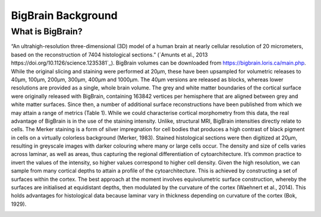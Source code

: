 BigBrain Background
====================================

What is BigBrain?
****************************

“An ultrahigh-resolution three-dimensional (3D) model of a human brain at nearly cellular resolution of 20 micrometers, based on the reconstruction of 7404 histological sections.” (`Amunts et al., 2013 https://doi.org/10.1126/science.1235381`_). BigBrain volumes can be downloaded from https://bigbrain.loris.ca/main.php. While the original slicing and staining were performed at 20µm, these have been upsampled for volumetric releases to 40µm, 100µm, 200µm, 300µm, 400µm and 1000µm. The 40µm versions are released as blocks, whereas lower resolutions are provided as a single, whole brain volume.
The grey and white matter boundaries of the cortical surface were originally released with BigBrain, containing 163842 vertices per hemisphere that are aligned between grey and white matter surfaces. Since then, a number of additional surface reconstructions have been published from which we may attain a range of metrics (Table 1). While we could characterise cortical morphometry from this data, the real advantage of BigBrain is in the use of the staining intensity. Unlike, structural MRI, BigBrain intensities directly relate to cells. The Merker staining is a form of silver impregnation for cell bodies that produces a high contrast of black pigment in cells on a virtually colorless background (Merker, 1983). Stained histological sections were then digitized at 20µm, resulting in greyscale images with darker colouring where many or large cells occur. The density and size of cells varies across laminar, as well as areas, thus capturing the regional differentiation of cytoarchitecture. It’s common practice to invert the values of the intensity, so higher values correspond to higher cell density. Given the high resolution, we can sample from many cortical depths to attain a profile of the cytoarchitecture. This is achieved by constructing a set of surfaces within the cortex. The best approach at the moment involves equivolumetric surface construction, whereby the surfaces are initialised at equidistant depths, then modulated by the curvature of the cortex (Waehnert et al., 2014). This holds advantages for histological data because laminar vary in thickness depending on curvature of the cortex (Bok, 1929).

.. image:: ./images/bigbrain_background.png
   :height: 400px
   :align: center



